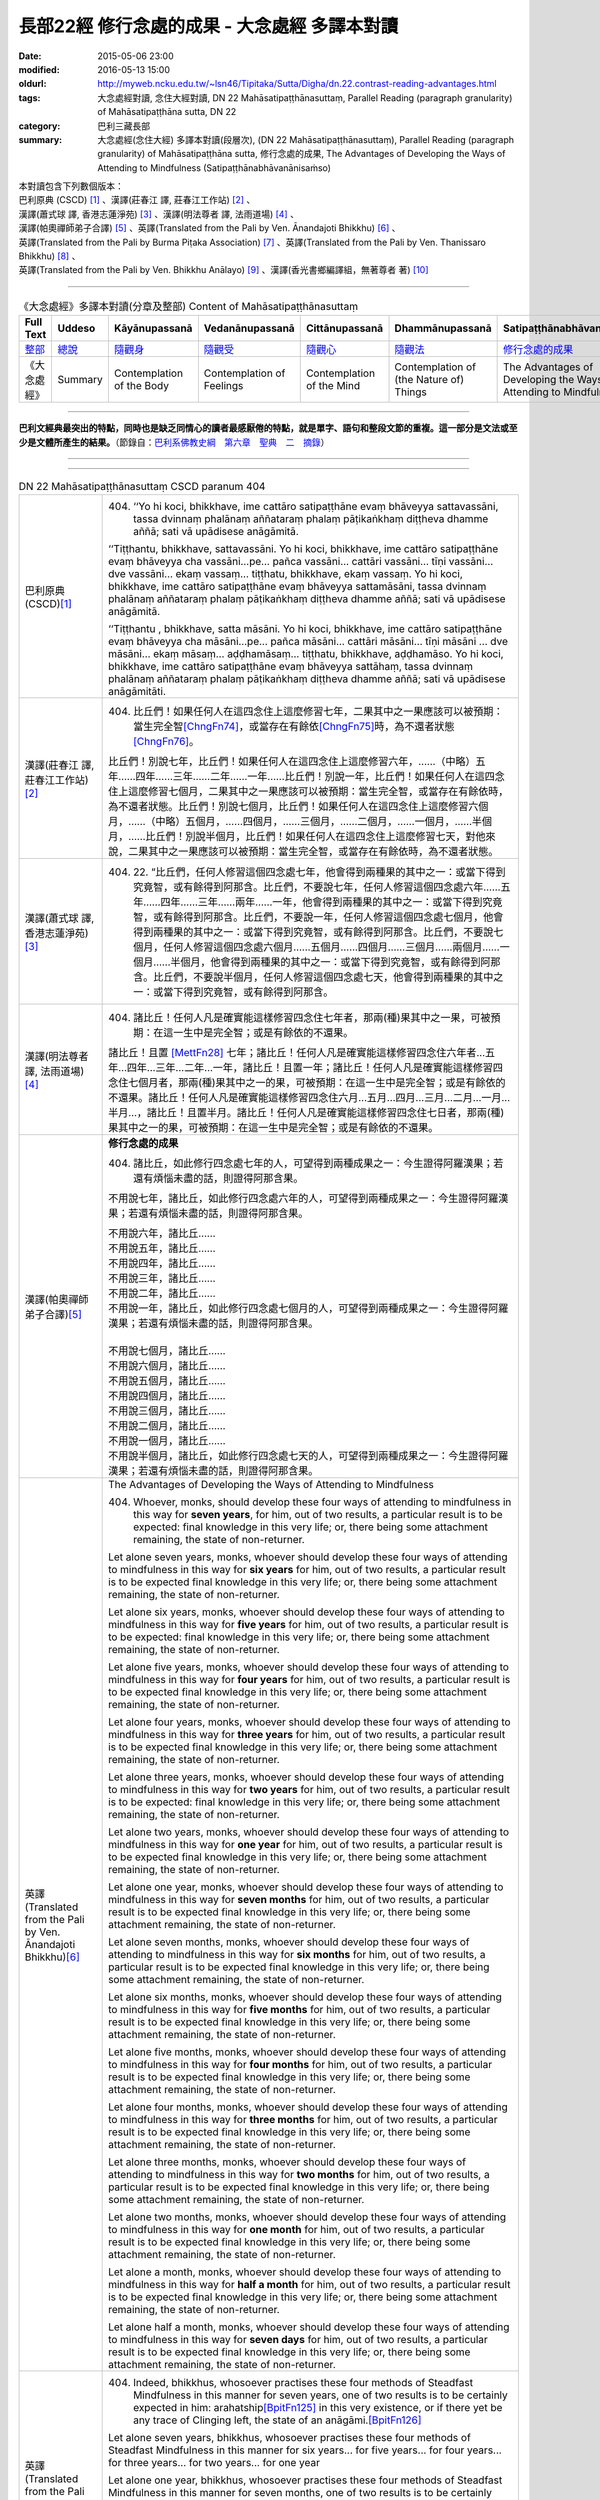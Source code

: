 =============================================
長部22經 修行念處的成果 - 大念處經 多譯本對讀
=============================================

:date: 2015-05-06 23:00
:modified: 2016-05-13 15:00
:oldurl: http://myweb.ncku.edu.tw/~lsn46/Tipitaka/Sutta/Digha/dn.22.contrast-reading-advantages.html
:tags: 大念處經對讀, 念住大經對讀, DN 22 Mahāsatipaṭṭhānasuttaṃ, Parallel Reading (paragraph granularity) of Mahāsatipaṭṭhāna sutta, DN 22
:category: 巴利三藏長部
:summary: 大念處經(念住大經) 多譯本對讀(段層次),  (DN 22 Mahāsatipaṭṭhānasuttaṃ),  Parallel Reading (paragraph granularity) of Mahāsatipaṭṭhāna sutta,  修行念處的成果, The Advantages of Developing the Ways of Attending to Mindfulness (Satipaṭṭhānabhāvanānisaṁso)


| 本對讀包含下列數個版本：
| 巴利原典 (CSCD) [1]_ 、漢譯(莊春江 譯, 莊春江工作站) [2]_ 、
| 漢譯(蕭式球 譯, 香港志蓮淨苑) [3]_ 、漢譯(明法尊者 譯, 法雨道場) [4]_ 、
| 漢譯(帕奧禪師弟子合譯) [5]_ 、英譯(Translated from the Pali by Ven. Ānandajoti Bhikkhu) [6]_ 、
| 英譯(Translated from the Pali by Burma Piṭaka Association) [7]_ 、英譯(Translated from the Pali by Ven. Thanissaro Bhikkhu) [8]_ 、
| 英譯(Translated from the Pali by Ven. Bhikkhu Anālayo) [9]_ 、漢譯(香光書鄉編譯組，無著尊者 著) [10]_

----

.. list-table:: 《大念處經》多譯本對讀(分章及整部) Content of Mahāsatipaṭṭhānasuttaṃ
   :widths: 14 14 14 14 14 14 14
   :header-rows: 1

   * - Full Text
     - Uddeso
     - Kāyānupassanā 
     - Vedanānupassanā 
     - Cittānupassanā 
     - Dhammānupassanā 
     - Satipaṭṭhānabhāvanānisaṁso

   * - `整部 <{filename}contrast-reading-full%zh.rst>`__
     - `總說 <{filename}contrast-reading-summary%zh.rst>`__
     - `隨觀身 <{filename}contrast-reading-kaya%zh.rst>`__
     - `隨觀受 <{filename}contrast-reading-vedana%zh.rst>`__
     - `隨觀心 <{filename}contrast-reading-citta%zh.rst>`__
     - `隨觀法 <{filename}contrast-reading-dhamma%zh.rst>`__
     - `修行念處的成果 <{filename}contrast-reading-advantages%zh.rst>`__

   * - 《大念處經》
     - Summary
     - Contemplation of the Body
     - Contemplation of Feelings
     - Contemplation of the Mind
     - Contemplation of (the Nature of) Things
     - The Advantages of Developing the Ways of Attending to Mindfulness
     
---------------------------

**巴利文經典最突出的特點，同時也是缺乏同情心的讀者最感厭倦的特點，就是單字、語句和整段文節的重複。這一部分是文法或至少是文體所產生的結果。**\ （節錄自：\ `巴利系佛教史綱　第六章　聖典　二　摘錄 <{filename}/articles/lib/authors/Charles-Eliot/Pali_Buddhism-Charles_Eliot-han-chap06-selected.html>`__\ ）

--------------

.. raw:: html 

  本對讀包含下列數個版本，請自行勾選欲對讀之版本
  （感恩 <strong><a href="https://siongui.github.io/zh/pages/siong-ui-te.html">Siong-Ui Te 師兄</a></strong>
  提供程式支援）：
  
  <div id="option-contrast-reading"></div>

----

.. list-table:: DN 22 Mahāsatipaṭṭhānasuttaṃ CSCD paranum 404
   :widths: 15 75
   :header-rows: 0
   :class: contrast-reading-table

   * - 巴利原典 (CSCD)\ [1]_ 
     - 404. ‘‘Yo hi koci, bhikkhave, ime cattāro satipaṭṭhāne evaṃ bhāveyya sattavassāni, tassa dvinnaṃ phalānaṃ aññataraṃ phalaṃ pāṭikaṅkhaṃ diṭṭheva dhamme aññā; sati vā upādisese anāgāmitā.

       ‘‘Tiṭṭhantu, bhikkhave, sattavassāni. Yo hi koci, bhikkhave, ime cattāro satipaṭṭhāne evaṃ bhāveyya cha vassāni…pe… pañca vassāni… cattāri vassāni… tīṇi vassāni… dve vassāni… ekaṃ vassaṃ… tiṭṭhatu, bhikkhave, ekaṃ vassaṃ. Yo hi koci, bhikkhave, ime cattāro satipaṭṭhāne evaṃ bhāveyya sattamāsāni, tassa dvinnaṃ phalānaṃ aññataraṃ phalaṃ pāṭikaṅkhaṃ diṭṭheva dhamme aññā; sati vā upādisese anāgāmitā.

       ‘‘Tiṭṭhantu , bhikkhave, satta māsāni. Yo hi koci, bhikkhave, ime cattāro satipaṭṭhāne evaṃ bhāveyya cha māsāni…pe… pañca māsāni… cattāri māsāni… tīṇi māsāni … dve māsāni… ekaṃ māsaṃ… aḍḍhamāsaṃ… tiṭṭhatu, bhikkhave, aḍḍhamāso. Yo hi koci, bhikkhave, ime cattāro satipaṭṭhāne evaṃ bhāveyya sattāhaṃ, tassa dvinnaṃ phalānaṃ aññataraṃ phalaṃ pāṭikaṅkhaṃ diṭṭheva dhamme aññā; sati vā upādisese anāgāmitāti.

   * - 漢譯(莊春江 譯, 莊春江工作站)\ [2]_
     - 404. 比丘們！如果任何人在這四念住上這麼修習七年，二果其中之一果應該可以被預期：當生完全智\ [ChngFn74]_\，或當存在有餘依\ [ChngFn75]_\時，為不還者狀態\ [ChngFn76]_\。 
      
       比丘們！別說七年，比丘們！如果任何人在這四念住上這麼修習六年，……（中略）五年……四年……三年……二年……一年……比丘們！別說一年，比丘們！如果任何人在這四念住上這麼修習七個月，二果其中之一果應該可以被預期：當生完全智，或當存在有餘依時，為不還者狀態。比丘們！別說七個月，比丘們！如果任何人在這四念住上這麼修習六個月，……（中略）五個月，……四個月，……三個月，……二個月，……一個月，……半個月，……比丘們！別說半個月，比丘們！如果任何人在這四念住上這麼修習七天，對他來說，二果其中之一果應該可以被預期：當生完全智，或當存在有餘依時，為不還者狀態。 

   * - 漢譯(蕭式球 譯, 香港志蓮淨苑)\ [3]_ 
     - 404. \22. “比丘們，任何人修習這個四念處七年，他會得到兩種果的其中之一：或當下得到究竟智，或有餘得到阿那含。比丘們，不要說七年，任何人修習這個四念處六年……五年……四年……三年……兩年……一年，他會得到兩種果的其中之一：或當下得到究竟智，或有餘得到阿那含。比丘們，不要說一年，任何人修習這個四念處七個月，他會得到兩種果的其中之一：或當下得到究竟智，或有餘得到阿那含。比丘們，不要說七個月，任何人修習這個四念處六個月……五個月……四個月……三個月……兩個月……一個月……半個月，他會得到兩種果的其中之一：或當下得到究竟智，或有餘得到阿那含。比丘們，不要說半個月，任何人修習這個四念處七天，他會得到兩種果的其中之一：或當下得到究竟智，或有餘得到阿那含。

   * - 漢譯(明法尊者 譯, 法雨道場)\ [4]_
     - 404. 諸比丘！任何人凡是確實能這樣修習四念住七年者，那兩(種)果其中之一果，可被預期：在這一生中是完全智；或是有餘依的不還果。

       諸比丘！且置 [MettFn28]_ 七年；諸比丘！任何人凡是確實能這樣修習四念住六年者…五年…四年…三年…二年…一年，諸比丘！且置一年；諸比丘！任何人凡是確實能這樣修習四念住七個月者，那兩(種)果其中之一的果，可被預期：在這一生中是完全智；或是有餘依的不還果。諸比丘！任何人凡是確實能這樣修習四念住六月…五月…四月…三月…二月…一月…半月…，諸比丘！且置半月。諸比丘！任何人凡是確實能這樣修習四念住七日者，那兩(種)果其中之一的果，可被預期：在這一生中是完全智；或是有餘依的不還果。

   * - 漢譯(帕奧禪師弟子合譯)\ [5]_
     - **修行念處的成果**

       404. 諸比丘，如此修行四念處七年的人，可望得到兩種成果之一：今生證得阿羅漢果；若還有煩惱未盡的話，則證得阿那含果。
       
       不用說七年，諸比丘，如此修行四念處六年的人，可望得到兩種成果之一：今生證得阿羅漢果；若還有煩惱未盡的話，則證得阿那含果。
       
       | 不用說六年，諸比丘……
       | 不用說五年，諸比丘……
       | 不用說四年，諸比丘……
       | 不用說三年，諸比丘……
       | 不用說二年，諸比丘……
       | 不用說一年，諸比丘，如此修行四念處七個月的人，可望得到兩種成果之一：今生證得阿羅漢果；若還有煩惱未盡的話，則證得阿那含果。
       | 
       | 不用說七個月，諸比丘……
       | 不用說六個月，諸比丘……
       | 不用說五個月，諸比丘……
       | 不用說四個月，諸比丘……
       | 不用說三個月，諸比丘……
       | 不用說二個月，諸比丘……
       | 不用說一個月，諸比丘……
       | 不用說半個月，諸比丘，如此修行四念處七天的人，可望得到兩種成果之一：今生證得阿羅漢果；若還有煩惱未盡的話，則證得阿那含果。

   * - 英譯(Translated from the Pali by Ven. Ānandajoti Bhikkhu)\ [6]_ 
     - The Advantages of Developing the Ways of Attending to Mindfulness
       
       404. Whoever, monks, should develop these four ways of attending to mindfulness in this way for **seven years**, for him, out of two results, a particular result is to be expected: final knowledge in this very life; or, there being some attachment remaining, the state of non-returner.
       
       Let alone seven years, monks, whoever should develop these four ways of attending to mindfulness in this way for **six years** for him, out of two results, a particular result is to be expected final knowledge in this very life; or, there being some attachment remaining, the state of non-returner.
       
       Let alone six years, monks, whoever should develop these four ways of attending to mindfulness in this way for **five years** for him, out of two results, a particular result is to be expected: final knowledge in this very life; or, there being some attachment remaining, the state of non-returner.
       
       Let alone five years, monks, whoever should develop these four ways of attending to mindfulness in this way for **four years** for him, out of two results, a particular result is to be expected final knowledge in this very life; or, there being some attachment remaining, the state of non-returner.

       Let alone four years, monks, whoever should develop these four ways of attending to mindfulness in this way for **three years** for him, out of two results, a particular result is to be expected final knowledge in this very life; or, there being some attachment remaining, the state of non-returner.
       
       Let alone three years, monks, whoever should develop these four ways of attending to mindfulness in this way for **two years** for him, out of two results, a particular result is to be expected: final knowledge in this very life; or, there being some attachment remaining, the state of non-returner.
       
       Let alone two years, monks, whoever should develop these four ways of attending to mindfulness in this way for **one year** for him, out of two results, a particular result is to be expected final knowledge in this very life; or, there being some attachment remaining, the state of non-returner.

       Let alone one year, monks, whoever should develop these four ways of attending to mindfulness in this way for **seven months** for him, out of two results, a particular result is to be expected final knowledge in this very life; or, there being some attachment remaining, the state of non-returner.
       
       Let alone seven months, monks, whoever should develop these four ways of attending to mindfulness in this way for **six months** for him, out of two results, a particular result is to be expected final knowledge in this very life; or, there being some attachment remaining, the state of non-returner.
       
       Let alone six months, monks, whoever should develop these four ways of attending to mindfulness in this way for **five months** for him, out of two results, a particular result is to be expected final knowledge in this very life; or, there being some attachment remaining, the state of non-returner.

       Let alone five months, monks, whoever should develop these four ways of attending to mindfulness in this way for **four months** for him, out of two results, a particular result is to be expected final knowledge in this very life; or, there being some attachment remaining, the state of non-returner.
       
       Let alone four months, monks, whoever should develop these four ways of attending to mindfulness in this way for **three months** for him, out of two results, a particular result is to be expected final knowledge in this very life; or, there being some attachment remaining, the state of non-returner.

       Let alone three months, monks, whoever should develop these four ways of attending to mindfulness in this way for **two months** for him, out of two results, a particular result is to be expected final knowledge in this very life; or, there being some attachment remaining, the state of non-returner.

       Let alone two months, monks, whoever should develop these four ways of attending to mindfulness in this way for **one month** for him, out of two results, a particular result is to be expected final knowledge in this very life; or, there being some attachment remaining, the state of non-returner.
       
       Let alone a month, monks, whoever should develop these four ways of attending to mindfulness in this way for **half a month** for him, out of two results, a particular result is to be expected final knowledge in this very life; or, there being some attachment remaining, the state of non-returner.
       
       Let alone half a month, monks, whoever should develop these four ways of attending to mindfulness in this way for **seven days** for him, out of two results, a particular result is to be expected final knowledge in this very life; or, there being some attachment remaining, the state of non-returner.

   * - 英譯(Translated from the Pali by Burma Piṭaka Association)\ [7]_
     - 404. Indeed, bhikkhus, whosoever practises these four methods of Steadfast Mindfulness in this manner for seven years, one of two results is to be certainly expected in him: arahatship\ [BpitFn125]_ in this very existence, or if there yet be any trace of Clinging left, the state of an anāgāmi.\ [BpitFn126]_

       Let alone seven years, bhikkhus, whosoever practises these four methods of Steadfast Mindfulness in this manner for six years... for five years... for four years... for three years... for two years... for one year

       Let alone one year, bhikkhus, whosoever practises these four methods of Steadfast Mindfulness in this manner for seven months, one of two results is to be certainly expected in him: arahatship in this very existence, or if there yet be any trace of Clinging left, the state of an anāgāmi.

       Let alone seven months, bhikkhus, whosoever practises these four methods of Steadfast Mindfulness in this manner for six months... for five months... for four months... for three months... for two months... for one month... for half-a-month...

       Let alone half-a-month, bhikkhus, whosoever practises these four methods of Steadfast Mindfulness in this manner for seven days, one of two results is to be certainly expected in him: arahatship in this very existence, or if there yet be any trace of Clinging left, the state of an anāgāmi.

   * - 英譯(Translated from the Pali by Ven. Thanissaro Bhikkhu)\ [8]_
     - **(E. Conclusion)**

       404. "Now, if anyone would develop these four frames of reference in this way for seven years, one of two fruits can be expected for him: either gnosis right here & now, or — if there be any remnant of clinging-sustenance — non-return.

       "Let alone seven years. If anyone would develop these four frames of reference in this way for six years... five... four... three... two years... one year... seven months... six months... five... four... three... two months... one month... half a month, one of two fruits can be expected for him: either gnosis right here & now, or — if there be any remnant of clinging-sustenance — non-return.

       "Let alone half a month. If anyone would develop these four frames of reference in this way for seven days, one of two fruits can be expected for him: either gnosis right here & now, or — if there be any remnant of clinging-sustenance — non-return.

   * - 英譯(Translated from the Pali by Ven. Bhikkhu Anālayo)\ [9]_
     - **[PREDICTION]**

       404. “Monks, if anyone should develop these four satipaììhãnas in such a way for seven years, one of two fruits could be expected for him: either final knowledge here and now, or, if there is a trace of clinging left, non- returning. Let alone seven years … six years … five years … four years … three years … two years…one year…seven months…six months…five months…four months … three months … two months … one month … half a month … if anyone should develop these four satipaììhãnas in such a way for seven days, one of two fruits could be expected for him: either final knowledge here and now, or, if there is a trace of clinging left, non-returning.

   * - 漢譯(香光書鄉編譯組，無著尊者 著)\ [10]_
     - **預告**

       404. 「比丘們啊！如果任何人，以這樣的方式發展這些四念住七年，他可期待兩種果位之一：或者，當下〔證得〕究竟智；或者，如果還有絲毫的執著，〔則得〕不還果。
       
       何況七年……六年……五年……四年……三年……二年……一年……七個月……六個月……五個月……四個月……三個月……二個月……一個月……半個月……如果任何人，以這樣的方式發展這些四念住七天，他可期待兩種果位之一：或者，當下〔證得〕究竟智；或者，如果還有絲毫的執著，〔則得〕不還果。」

.. list-table:: DN 22 Mahāsatipaṭṭhānasuttaṃ CSCD paranum 405
   :widths: 15 75
   :header-rows: 0
   :class: contrast-reading-table

   * - 巴利原典 (CSCD)\ [1]_ 
     - 405. ‘‘Ekāyano ayaṃ, bhikkhave, maggo sattānaṃ visuddhiyā sokaparidevānaṃ samatikkamāya dukkhadomanassānaṃ atthaṅgamāya ñāyassa adhigamāya nibbānassa sacchikiriyāya yadidaṃ cattāro satipaṭṭhānāti. Iti yaṃ taṃ vuttaṃ, idametaṃ paṭicca vutta’’nti. Idamavoca bhagavā. Attamanā te bhikkhū bhagavato bhāsitaṃ abhinandunti.

       **Mahāsatipaṭṭhānasuttaṃ niṭṭhitaṃ navamaṃ.**

   * - 漢譯(莊春江 譯, 莊春江工作站)\ [2]_
     - 405. 當像這樣說：『比丘們！這是為了眾生的清淨、為了愁與悲的超越、為了苦與憂的滅沒、為了方法的獲得、為了涅槃的作證之無岔路之道，即：四念住。』時，緣於此而說。」 
      
       這就是世尊所說，那些悅意的比丘歡喜世尊所說。 
      
       **念住大經第九終了。**

   * - 漢譯(蕭式球 譯, 香港志蓮淨苑)\ [3]_ 
     - 405. “比丘們，以上說的，就是唯一的道路能使眾生清淨，超越憂悲，滅除苦惱，得正道，證湼槃；亦即是四念處了。”

       世尊說了以上的話後，比丘對世尊的說話心感高興，滿懷歡喜。
　　
       **大念處經完**

   * - 漢譯(明法尊者 譯, 法雨道場)\ [4]_
     - 405. 世尊說：「諸比丘！這一條道路，1為(ㄨㄟˋ)諸有情的清淨，2為諸悲傷及諸啼哭的超越，3為諸苦憂的消滅，4為真理的獲得，5為涅槃的作證，就是四念住。以上任何已說的，因為這理由，而被說出來。」

       世尊說了這。那些滿意的諸比丘，全然歡喜世尊之所說。

   * - 漢譯(帕奧禪師弟子合譯)\ [5]_
     - 405. 這就是為什麼說：『諸比丘，這是使眾生清淨、超越憂愁與悲傷、滅除痛苦與憂惱、成就正道與現證涅槃的單一道路，那就是四念處。』」
       
       世尊如此開示之後，諸比丘對世尊的話感到愉悅與歡喜。

   * - 英譯(Translated from the Pali by Ven. Ānandajoti Bhikkhu)\ [6]_ 
     - 405. This is a one-way path, monks, for the purification of beings, for the overcoming of grief and lamentation, for the extinction of pain and sorrow, for attaining the right way, for the direct realisation of Nibbāna, that is to say, the four ways of attending to mindfulness. Thus, whatever was said, it is for this reason it was said.”

       The Gracious One said this,

       and those monks were uplifted and greatly rejoiced in what was said by the Gracious One.

       **The Advantages of Developing the Ways of Attending to Mindfulness is Finished**
       
       **The Long Discourse about the Ways of Attending to Mindfulness is Finished**

   * - 英譯(Translated from the Pali by Burma Piṭaka Association)\ [7]_
     - 405. Because of these beneficial results, I have declared at the beginning thus: "Bhikkhus, this is the one and only way for the purification of the minds of beings, for overcoming sorrow and lamentation, for the complete destruction of physical pain and mental distress, for attainment of the noble Ariya Magga, and for the realization of Nibbāna. That only way is the practice of the four methods of Steadfast Mindfulness."

       Thus spoke the Bhagava. Delighted, the bhikkhus received the words of the Buddha with respectful appreciation.

   * - 英譯(Translated from the Pali by Ven. Thanissaro Bhikkhu)\ [8]_
     - 405. "'This is the direct path for the purification of beings, for the overcoming of sorrow & lamentation, for the disappearance of pain & distress, for the attainment of the right method, & for the realization of Unbinding — in other words, the four frames of reference.' Thus was it said, and in reference to this was it said."

       That is what the Blessed One said. Gratified, the monks delighted in the Blessed One's words.

   * - 英譯(Translated from the Pali by Ven. Bhikkhu Anālayo)\ [9]_
     - 405. So it was with reference to this that it was said:

       **[DIRECT PATH]**

       “Monks, this is the direct path for the purification of beings, for the surmounting of sorrow and lamentation, for the disappearance of dukkha and discontent, for acquiring the true method, for the realization of Nibbãna, namely, the four satipaììhãnas.”
       
       That is what the Blessed One said. The monks were satisfied and delighted in the Blessed One’s words.

   * - 漢譯(香光書鄉編譯組，無著尊者 著)\ [10]_
     - 405. 因此，所宣說的正是關於這一點：
       **直接之道**

       「比丘們啊！這是直接之道─為了眾生的清淨；為了憂傷和悲歎的超越；為了苦和不滿的滅除；為了正理的成就；為了涅槃的證悟─就是，四念住。」
       
       這是世尊所宣說的。
       
       比丘們對於世尊所言，滿意且歡喜。     

----------------------------

**巴利文經典最突出的特點，同時也是缺乏同情心的讀者最感厭倦的特點，就是單字、語句和整段文節的重複。這一部分是文法或至少是文體所產生的結果。**\ …，…，…，
    …，…，…，\ **這種文句冗長的特性，另外還有一個原因，那就是在長時期中三藏經典只以口授相傳。**\ …，…，…，

    …，…，…，\ **巴利文經典令人生厭的機械性的重覆敘述，也可能一部分是由於僧伽羅人(Sinhalese)不顧遺失外國傳教師傳授給他們的聖語**\ …，…，…，

    …，…，…，\ **重覆敘述不僅是說教記錄的特點，而且也是說教本身的特點。我們持有的版本，無疑地是把一段自由說教壓縮成為編有號碼的段落和重覆敘述的產品。佛陀所說的話一定比這些生硬的表格更為活潑柔軟得多。**

（節錄自：\ `巴利系佛教史綱　第六章　聖典　二　摘錄 <../lib/authors/Charles-Eliot/Pali_Buddhism-Charles_Eliot-han-chap06-selected.html>`__\ ）

--------------

備註：

.. [1] 〔註001〕　\ `巴利原典 <dn.22-CSCD.html>`__ \ 乃參考\ `【國際內觀中心】(Vipassana Meditation <http://www.dhamma.org/>`_\ (As Taught By S.N. Goenka in the tradition of Sayagyi U Ba Khin)所發行之《第六次結集》(巴利大藏經) CSCD (`Chaṭṭha Saṅgāyana <http://www.tipitaka.org/chattha>`__ CD)。網路版請參考：\ `9. Mahāsatipaṭṭhānasuttaṃ <http://www.tipitaka.org/romn/cscd/s0102m.mul8.xml>`__ [original: 原始出處請參考： `The Pāḷi Tipitaka (http://www.tipitaka.org/) <http://www.tipitaka.org/>`__ (請於左邊選單“Tipiṭaka Scripts”中選 `Roman→Web <http://www.tipitaka.org/romn/>`__ → Tipiṭaka (Mūla) → Suttapiṭaka → Dīghanikāya → Mahāvaggapāḷi → `9. Mahāsatipaṭṭhānasuttaṃ <http://www.tipitaka.org/romn/cscd/s0102m.mul8.xml>`__ )。]

.. [2] 〔註002〕　本譯文請參考：`念住大經；莊春江 <dn.22-ChuangCJ.html>`__ [原始出處請參考：`臺灣【莊春江工作站】 <http://agama.buddhason.org/index.htm>`__ → `漢譯長部/Dīghanikāyo <http://agama.buddhason.org/DN/index.htm>`__ → 22 → \ `長部22經/念住大經(大品[第二]); 莊春江 <http://agama.buddhason.org/DN/DN22.htm>`__ 02/20/2015 17:12:44 更新]。

.. [3] 〔註003〕　本譯文請參考：`長部．二十二．大念處經；蕭式球 <dn.22-SiuSK.html>`__ 〔原始出處請參考：\ `香港【志蓮淨苑】文化部--佛學園圃--5. 南傳佛教 <http://www.chilin.edu.hk/edu/report_section.asp?section_id=5>`__--5.1. 利文佛典選譯-- 5.1.1.長部 → 22 大念處經 → \ `長部．二十二．大念處經；蕭式球 <http://www.chilin.edu.hk/edu/report_section_detail.asp?section_id=59&id=274>`_ \ ，頁1～ \ `頁4 <http://www.chilin.edu.hk/edu/report_section_detail.asp?section_id=59&id=274&page_id=156:0>`__ \ ) （或\ `志蓮淨苑文化部--研究員工作--研究文章 <http://www.chilin.edu.hk/edu/work_paragraph.asp>`__--南傳佛教 → 22 大念處經 → `長部．二十二．大念處經；蕭式球 <http://www.chilin.edu.hk/edu/work_paragraph_detail.asp?id=274>`__\ ，頁1～ \ `頁4 <http://www.chilin.edu.hk/edu/work_paragraph_detail.asp?id=274&page_id=156:0>`__ \ ）〕

.. [4] 〔註004〕　本譯文請參考：\ `大念處經；明法比丘 <dn.22.metta-pc.html>`_ \ (Bhikkhu Metta, Taiwan) (巴漢對照及文法分析); \ `PDF <dn.22.metta-pc.pdf>`_ \ [原始出處請參考： \ `法雨道場 <http://www.dhammarain.org.tw/>`_ \ → \ `閱讀三藏 <http://www.dhammarain.org.tw/canon/canon1.html>`_ \ →  大念處經 -- (巴漢對照及文法分析) -- Edited by **Ven Bhikkhu Metta明法比丘**\(Taiwan)； \ `另一鏡像站: dhammarain.online-dhamma.net <http://dhammarain.online-dhamma.net>`_ \ ]

.. [5] 〔註005〕　本譯文請參考：\ `大念處經經文（帕奧禪師弟子合譯） <dn.22-paauk.html>`__ \ （出自\ `《正念之道》, 帕奧禪師著；弟子合譯 <dn.22-paauk-full.htm>`__ \ ） （\ `經文 PDF <dn.22-paauk.pdf>`__ \  ；\ `《正念之道》PDF <dn.22-paauk-full.pdf>`__ \  （原始出處請參考： \ `法雨道場 <http://www.dhammarain.org.tw/>`__ \  → \ `好書介紹 <http://www.dhammarain.org.tw/books/book1.html>`__ \ ）； \ `正念之道, 另一鏡像站: \ `dhammarain.online-dhamma.net <http://dhammarain.online-dhamma.net/books/paauk/paauk_all.htm>`__ \ ； 或自\ `台灣南傳上座部佛教學院--TTBC <http://www.taiwandipa.org.tw/>`__ \ 下載\ `正念之道 Zip 壓縮檔 <http://www.taiwandipa.org.tw/images/k/k12-0.zip>`__ \ ）

.. [6] 〔註006〕　本譯文請參考：\ `The Long Discourse about the Ways of Attending to Mindfulness (DN 22) <dn22-anandajoti-Eng.pdf>`__ \ (3rd revised version, October 2011 - 2555 BE), edited and translated by **Ven. Ānandajoti Bhikkhu** (阿難陀樵第尊者所譯); [感恩　尊者慈允轉載(This is copied by courtesy of **Ven. Ānandajoti Bhikkhu**); 原始出處請參考(original): \ `The Long Discourse about the Ways of Attending to Mindfulness <http://www.ancient-buddhist-texts.net/English-Texts/Mindfulness/index.htm>`_ \ , edited and translated by **Ven. Ānandajoti Bhikkhu** (\ `Ancient Buddhist Texts <http://www.ancient-buddhist-texts.net/index.htm>`_ \ ); the other \ `(mirror) <http://www.dhammatalks.net/ancient_buddhist_texts/English-Texts/Mindfulness/index.htm>`_ \ site (\ `Dhamma Talks <http://www.dhammatalks.net/>`_ \ (((((0))))) Attaining PEACE with KNOWING & SEEING a Handful of Leaves)

.. [7] 〔註007〕　本譯文請參考：\ `The Great Frames of Reference <dn.22.0.bpit.html>`__ \ -- translated from the Pali by **Burma Piṭaka Association** [原始出處(original)：Maha-satipatthana Sutta: The Great Frames of Reference translated from the Pali by \ `Burma Piṭaka Association <http://www.accesstoinsight.org/tipitaka/dn/dn.22.0.bpit.html>`_ \ © 2010; (\ `Access to Insight:Readings in Theravada Buddhism <http://www.accesstoinsight.org/>`__ \ ) ]

.. [8] 〔註008〕　本譯文請參考：\ `The Great Frames of Reference <dn.22.0.than.html>`__ \  -- translated from the Pali by **Ven. Thanissaro Bhikkhu**. [原始出處(original)：Maha-satipatthana Sutta: The Great Frames of Reference translated from the Pali by `Thanissaro Bhikkhu <http://www.accesstoinsight.org/tipitaka/dn/dn.22.0.than.html>`_ \ © 2000]

.. [9] 〔註009〕　本譯文請參考：\ `Satipaṭṭhāna: The Direct Path to Realization, Ven. Bhikkhu Anālayo (無著比丘), 2003, PDF <https://www.buddhismuskunde.uni-hamburg.de/pdf/5-personen/analayo/direct-path.pdf>`_ \ ( \ `Numata Zentrum für Buddhismuskunde: Universität Hamburg <https://www.buddhismuskunde.uni-hamburg.de/>`_ \, 德國‧漢堡大學‧沼田佛學研究中心) 〔感恩　尊者慈允轉載(This is copied by courtesy of **Ven. Anālayo Bhikkhu**)〕

.. [10] 〔註010〕　本譯文請參考：\ `《念住：通往證悟的直接之道》; 無著比丘 Ven. Bhikkhu Anālayo 著，pdf <http://www.gaya.org.tw/publisher/faya/Satipatthana_%E3%80%8A%E5%BF%B5%E4%BD%8F%EF%BC%9A%E9%80%9A%E5%BE%80%E8%AD%89%E6%82%9F%E7%9A%84%E7%9B%B4%E6%8E%A5%E4%B9%8B%E9%81%93%E3%80%8B.pdf>`__ \ ， 香光書鄉編譯組：釋自鼐、釋恆定、蘇錦坤、溫宗堃、陳布燦、王瑞鄉 譯(2013.2月)〔\ `香光資訊網 <http://www.gaya.org.tw/index.htm>`__ \ ／\ `香光書鄉 <http://www.gaya.org.tw/publisher/index.htm>`__ \ ／\ `法悅叢書 <http://www.gaya.org.tw/publisher/faya/fayaindex.htm>`__ \ ／《念住：通往證悟的直接之道》；另刊於\ `香光莊嚴季刊 <http://www.gayamagazine.org/>`__ \ ［第116期］\ `一本讀懂《大念住經》 視讀經典（四） <http://www.gayamagazine.org/periodical/detail/161>`__ \；2014.6月。德國‧漢堡大學‧沼田\ `佛學研究中心 <https://www.buddhismuskunde.uni-hamburg.de/>`__ \(Numata Zentrum für Buddhismuskunde: Universität Hamburg)網站亦有提供\ `《念住：通往證悟的直接之道》; 無著比丘 Ven. Bhikkhu Anālayo 著，pdf <https://www.buddhismuskunde.uni-hamburg.de/pdf/5-personen/analayo/direct-path-chinese.pdf>`__ \。感恩　尊者慈允轉載(This is copied by courtesy of **Ven. Anālayo Bhikkhu**)〕

.. [ChngFn74] 〔莊　註74〕　「所得智」(MA.187)，南傳作「完全智」(aññā, aññaṃ，另譯為「了知；開悟；已知」)，菩提比丘長老英譯為「最終的理解」(final knowledge)。按：「完全智」與「究竟智」(sammadaññā)的意思似乎是等同的(菩提比丘長老的英譯是相同的)，北傳多譯為「究竟智」。

.. [ChngFn75] 〔莊　註75〕　「有餘」(MA)，南傳作「有餘依；有殘餘」(upādisese, sa-upādisesaṃ，另譯為「有餘的」)，菩提比丘長老英譯為「有執著的殘渣」(there is a residue of clinging)，並解說這裡所譯的「執著」(clinging)，只為了表示上的清晰，而不是要以「取；執取」(upādāna)來取代「生命的燃料」(upādi)的意思，而此原慣用語的意思，只是單純「(未被指定的)殘渣」(an (unspecified) residue)的意思。

.. [ChngFn76] 〔莊　註76〕　「或有餘得阿那含(MA.98)」，南傳作「或當存在有餘依時，為不還者狀態」(sati vā upādisese anāgāmitā)，菩提比丘長老英譯為「或者，如果有執著的殘渣，不返回」(or if there is a trace of clinging left, non-return)或「或者，如果有執著的殘渣，不返回的狀態」(or, if there is a residue of clinging, the state of nonreturning, SN.48.65)。

.. [BpitFn125] (BurmaPiṭakaA 125) Aññā, the knowledge of final emancipation, arahatta phala

.. [BpitFn126] (BurmaPiṭakaA 126) The state of Non-return to the world of sense-existence, anāgāmi phala

.. [MettFn28] TODO: 加入此註腳

..
  05.22 add: Ven. & strong tag
  05.20 add: 對讀版本選項
  05.12 add: footnote
  2015.05.07 created from rst
             rst created from 2015-05-06 23:00
  from reStructuredText file (rst):
  ============
    <script type="text/x-omnimarkup-config">
      window.App.Context = {
        buffer_id: 62,
        timestamp: '1430972816.93',
        revivable_key: 'RDpcUHJpdmF0ZVxMaWZlXEJ1ZGRoYVxXZWItTHNuXFRpcGl0YWthXFN1dHRhXERpZ2hhXGRuLjIyLmNvbnRyYXN0LXJlYWRpbmctYWR2YW50YWdlcy5yc3Q='
      };
      window.App.Options = {
        ajax_polling_interval: 500,
        mathjax_enabled: false
      };
    </script>
    <script type="text/javascript" src="/public/jquery-2.1.3.min.js"></script>
    <script type="text/javascript" src="/public/imagesloaded.pkgd.min.js"></script>
    <script type="text/javascript" src="/public/app.js"></script>
  ===============

